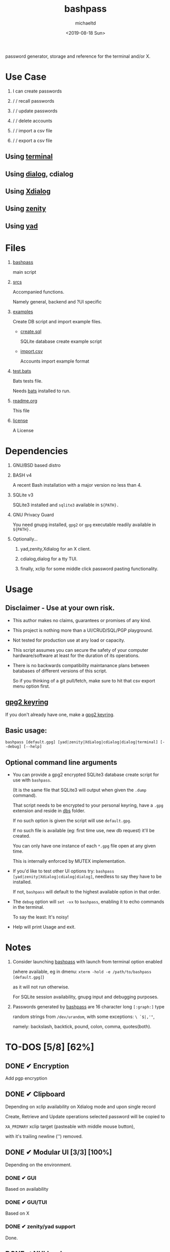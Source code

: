 #+title: bashpass
#+author: michaeltd
#+date: <2019-08-18 Sun>
#+description: password generator, storage and reference for the terminal and/or X.
#+options: toc:t num:t
#+html: <p align="center"><img src="assets/password.jpg"/></p>

password generator, storage and reference for the terminal and/or X.

* Use Case

  1. I can create passwords

  2. \slash \slash recall passwords

  3. \slash \slash update passwords

  4. \slash \slash delete accounts

  5. \slash \slash import a csv file

  6. \slash \slash export a csv file

** Using [[file:assets/bp.png][terminal]]

   #+html: <p align="center"><img src="assets/bp.png"/></p>
   
** Using [[file:assets/dp.png][dialog]], cdialog

   #+html: <p align="center"><img src="assets/dp.png"/></p>
   
** Using [[file:assets/xp.png][Xdialog]]

   #+html: <p align="center"><img src="assets/xp.png"/></p>
   
** Using [[file:assets/zn.png][zenity]]

   #+html: <p align="center"><img src="assets/zn.png"/></p>

** Using [[file:assets/yd.png][yad]]

   #+html: <p align="center"><img src="assets/yd.png"/></p>
   
* Files
  1. [[file:bashpass][bashpass]]
     
     main script

  2. [[file:srcs/][srcs]]
     
     Accompanied functions.

     Namely general, backend and ?UI specific
     
  3. [[file:examples/][examples]]
     
     Create DB script and import example files.

     - [[file:examples/create.sql][create.sql]]
       
       SQLite database create example script

     - [[file:examples/import.csv][import.csv]]
       
       Accounts import example format

  4. [[file:tests.bats][test.bats]]
     
     Bats tests file.

     Needs [[https://github.com/bats-core/bats-core][bats]] installed to run.
     
  5. [[file:readme.org][readme.org]]
     
     This file
     
  6. [[file:license][license]]
     
     A License

* Dependencies
  
  1. GNU/BSD based distro

  2. BASH v4

     A recent Bash installation with a major version no less than 4.

  3. SQLite v3

     SQLite3 installed and ~sqlite3~ available in ~${PATH}.~

  4. GNU Privacy Guard

     You need gnupg installed, ~gpg2~ or ~gpg~ executable readily available in ~${PATH}.~

  5. Optionally...

     1. yad,zenity,Xdialog for an X client.

     2. cdialog,dialog for a tty TUI.

     3. finally, xclip for some middle click password pasting functionality.

* Usage

** Disclaimer - Use at your own risk.

   * This author makes no claims, guarantees or promises of any kind.

   * This project is nothing more than a UI/CRUD/SQL/PGP playground.

   * Not tested for production use at any load or capacity.

   * This script assumes you can secure the safety of your computer hardware/software at least for the duration of its operations.

   * There is no backwards compatibility maintanance plans between batabases of different versions of this script.

     So if you thinking of a git pull/fetch, make sure to hit that csv export menu option first.

** [[https://www.gnupg.org/gph/en/manual/c14.html][gpg2 keyring]]

   If you don't already have one, make a [[https://www.gnupg.org/gph/en/manual/c14.html][gpg2 keyring]].

** Basic usage:
   ~bashpass [default.gpg] [yad|zenity|Xdialog|cdialog|dialog|terminal] [--debug] [--help]~

** Optional command line arguments

   - You can provide a gpg2 encrypted SQLite3 database create script for use with ~bashpass~.

     (It is the same file that SQLite3 will output when given the ~.dump~ command).

     That script needs to be encrypted to your personal keyring, have a ~.gpg~ extension and reside in [[file:dbs/][dbs]] folder.

     If no such option is given the script will use ~default.gpg~.

     If no such file is available (eg: first time use, new db request) it'll be created.

     You can only have one instance of each ~*.gpg~ file open at any given time.

     This is internally enforced by MUTEX implementation.

   - If you'd like to test other UI options try: ~bashpass [yad|zenity|Xdialog|cdialog|dialog]~, needless to say they have to be installed.

     If not, ~bashpass~ will default to the highest available option in that order.

   - The ~debug~ option will ~set -vx~ to ~bashpass~, enabling it to echo commands in the terminal.

     To say the least: It's noisy!

   - Help will print Usage and exit.

* Notes

  1. Consider launching [[file:bashpass][bashpass]] with launch from terminal option enabled

     (where available, eg in dmenu: ~xterm -hold -e /path/to/bashpass [default.gpg]~)

     as it will not run otherwise.
     
     For SQLite session availability, gnupg input and debugging purposes.
     
  2. Passwords generated by [[file:bashpass][bashpass]] are 16 character long ~[:graph:]~ type

     random strings from ~/dev/urandom~, with some exceptions: ~\ `$|,'"~, 

     namely: backslash, backtick, pound, colon, comma, quotes(both).

* TO-DOS [5/8] [62%]
** DONE ✔ Encryption
   CLOSED: [2019-08-22 Thu 01:43]
   Add pgp encryption

** DONE ✔ Clipboard
   CLOSED: [2019-11-27 Wed 02:21]
   Depending on xclip availability on Xdialog mode and upon single record 
   
   Create, Retrieve and Update operations selected password will be copied to 

   ~XA_PRIMARY~ xclip target (pasteable with middle mouse button),

   with it's trailing newline ('\n') removed.

** DONE ✔ Modular UI [3/3] [100%]
   CLOSED: [2019-08-22 Thu 01:43]
   Depending on the environment.

*** DONE ✔ GUI
    CLOSED: [2019-08-22 Thu 01:44]
    Based on availability

*** DONE ✔ GUI/TUI
    CLOSED: [2019-08-22 Thu 01:44]
    Based on X

*** DONE ✔ zenity/yad support
    CLOSED: [2021-08-22 Sun 01:45]
    Done.

** DONE ✔ NULL values
   CLOSED: [2021-10-01 Fri 23:42]
   Central null value handling for various ?UIs list building consistency.

   Moved to ${be} insert function.
   
** DONE ✔ In memory only SQLite3 db
   CLOSED: [2021-10-02 Sat 23:42]
   For security reasons

   Done!

** TODO pass mode
   Add a menu option for pass (password-store) compatibility mode

** TODO l10n support
   Source a ~l10n.src~ file that will feed translated strings according to ~${LANG}~ settings.

** TODO Selectable back ends
   Like: csv, xml, json etc...

   This repo may help: [[https://github.com/dbohdan/structured-text-tools][structured-text-tools]]

* Updates

** <2019-11-27 Wed> 
   Depending on xclip availability and on single record operations,

   you'll be able to paste affected passwords via middle-click.

** <2021-09-06 Mon>
   ~setup~ script went BB and got replaced with ~func_setup~,

   for less repeated code and a more compact design.

** <2021-09-06 Mon>
   Changes to gpg2 encryption options.
   
   You can launch bashpass like so:

   BP_KEY="my@email.net" ./bashpass mygpgfile.gpg # or

   BP_EML="my@email.net" ./bashpass mygpgfile.gpg

   Alternatively use an RC file to store email details, 

   see [[file:.bashpass.rc.example][.bashpass.rc.example]] and don't forget to rename it to use it: 

   ~echo "BP_KEY=\"my@email.net\"" > .bashpass.rc~ $BP_KEY will encrypt to your personal keyring, or 

   ~echo "BP_EML=\"my@email.net\"" > .bashpass.rc~ $BP_EML will encrypt with a conventional symmetric algorithm.

   On RC file and envar absence this script will default 
   
   to symmetric encryption to a gpg key provided by you (via gpg2 prompt).

   Another small detail that could lead to misconceptions: 

   RC file should be located in ~bashpass~'s dirname folder (as all other relative files)

   and not ${HOME} or ${XDG_CONFIG_HOME:-${HOME}/.config}.

   So this time literally, It's not a bug... It's a feature!

** <2021-09-08 Wed>
   From now on the update function will be able to modify all available account fields, not only passwords.

** <2021-09-09 Thu>
   Basic data input validation for all account fields has been implemented (see [[Notes]] #3, No ~\ `$|,'"~ chars.)

** <2021-09-10 Fri>
   Persistant edits have been implemented.

   On create/update functions on charachter validity/password mismatch errors

   the user will be returned to create/update forms to trouble-shoot accordingly with his edits preserved.

   The default option thus far was to repeat the proccess from scratch.
   
** <2021-09-12 Sun>
   Zenity:

   No way to set default values on zenity forms,

   so with that in mind, an editable list was the best way to go.
   
** <2021-10-02 Sat>
   For security reasons SQLite3 will work in :memory: mode only.
   
** <2021-10-05 Tue>
   Basic file checks for csv import/export functions impemented.

* Contributing [[http://unmaintained.tech/][http://unmaintained.tech/badge.svg]]

  Typos, syntactic and grammar welcome, other than that all PR's will be reviewed.
  
  In the rare case that you really *must* contribute, feel free 
  
  to buy me some coffee in [[https://www.paypal.com/cgi-bin/webscr?cmd=_s-xclick&hosted_button_id=3THXBFPG9H3YY&source=michaeltd/.emacs.d][\euro]] or [[bitcoin:19TznUEx2QZF6hQxL64bf3x15VWNy8Xitm][₿]] (bitcoin:19TznUEx2QZF6hQxL64bf3x15VWNy8Xitm).

* [[file:license][ISC License]] [[https://opensource.org/licenses/ISC][https://img.shields.io/badge/License-ISC-yellow.svg]]
